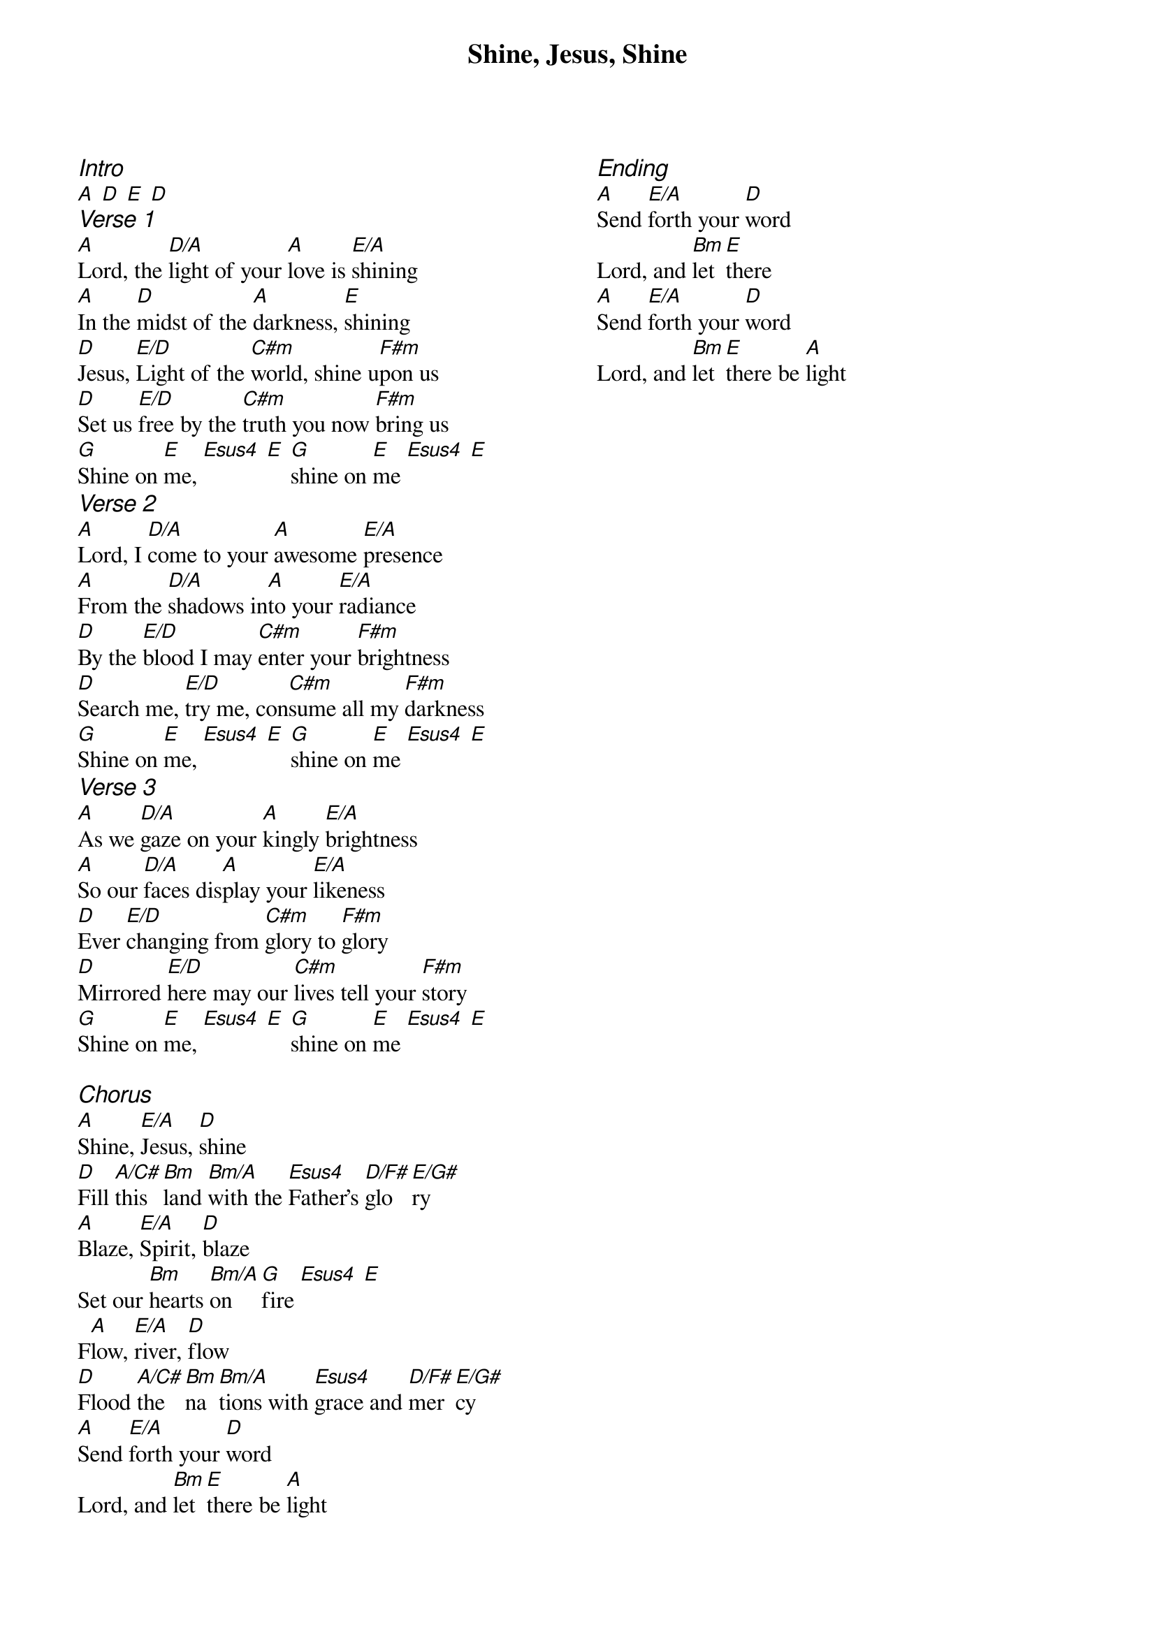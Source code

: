{title: Shine, Jesus, Shine}
{ng}
{columns: 2}

{ci:Intro}
[A] [D] [E] [D]
{ci:Verse 1}
[A]Lord, the [D/A]light of your [A]love is [E/A]shining
[A]In the [D]midst of the [A]darkness, [E]shining
[D]Jesus, [E/D]Light of the [C#m]world, shine u[F#m]pon us
[D]Set us [E/D]free by the [C#m]truth you now [F#m]bring us
[G]Shine on [E]me, [Esus4] [E] [G]shine on [E]me [Esus4] [E]
{ci:Verse 2}
[A]Lord, I [D/A]come to your [A]awesome [E/A]presence
[A]From the [D/A]shadows in[A]to your [E/A]radiance
[D]By the [E/D]blood I may [C#m]enter your [F#m]brightness
[D]Search me, [E/D]try me, con[C#m]sume all my [F#m]darkness
[G]Shine on [E]me, [Esus4] [E] [G]shine on [E]me [Esus4] [E]
{ci:Verse 3}
[A]As we [D/A]gaze on your [A]kingly [E/A]brightness
[A]So our [D/A]faces dis[A]play your [E/A]likeness
[D]Ever [E/D]changing from [C#m]glory to [F#m]glory
[D]Mirrored [E/D]here may our [C#m]lives tell your [F#m]story
[G]Shine on [E]me, [Esus4] [E] [G]shine on [E]me [Esus4] [E]

{ci:Chorus}
[A]Shine, [E/A]Jesus, [D]shine
[D]Fill [A/C#]this [Bm]land [Bm/A]with the [Esus4]Father's [D/F#]glo[E/G#]ry
[A]Blaze, [E/A]Spirit, [D]blaze
Set our [Bm]hearts [Bm/A]on [G]fire [Esus4] [E]
F[A]low, [E/A]river, [D]flow
[D]Flood [A/C#]the [Bm]na[Bm/A]tions with [Esus4]grace and [D/F#]mer[E/G#]cy
[A]Send [E/A]forth your [D]word
Lord, and [Bm]let [E]there be [A]light

{ci:Ending}
[A]Send [E/A]forth your [D]word
Lord, and [Bm]let [E]there
[A]Send [E/A]forth your [D]word
Lord, and [Bm]let [E]there be [A]light